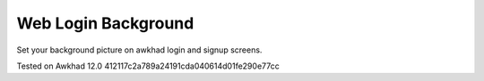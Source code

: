 Web Login Background
====================

Set your background picture on awkhad login and signup screens.

Tested on Awkhad 12.0 412117c2a789a24191cda040614d01fe290e77cc
